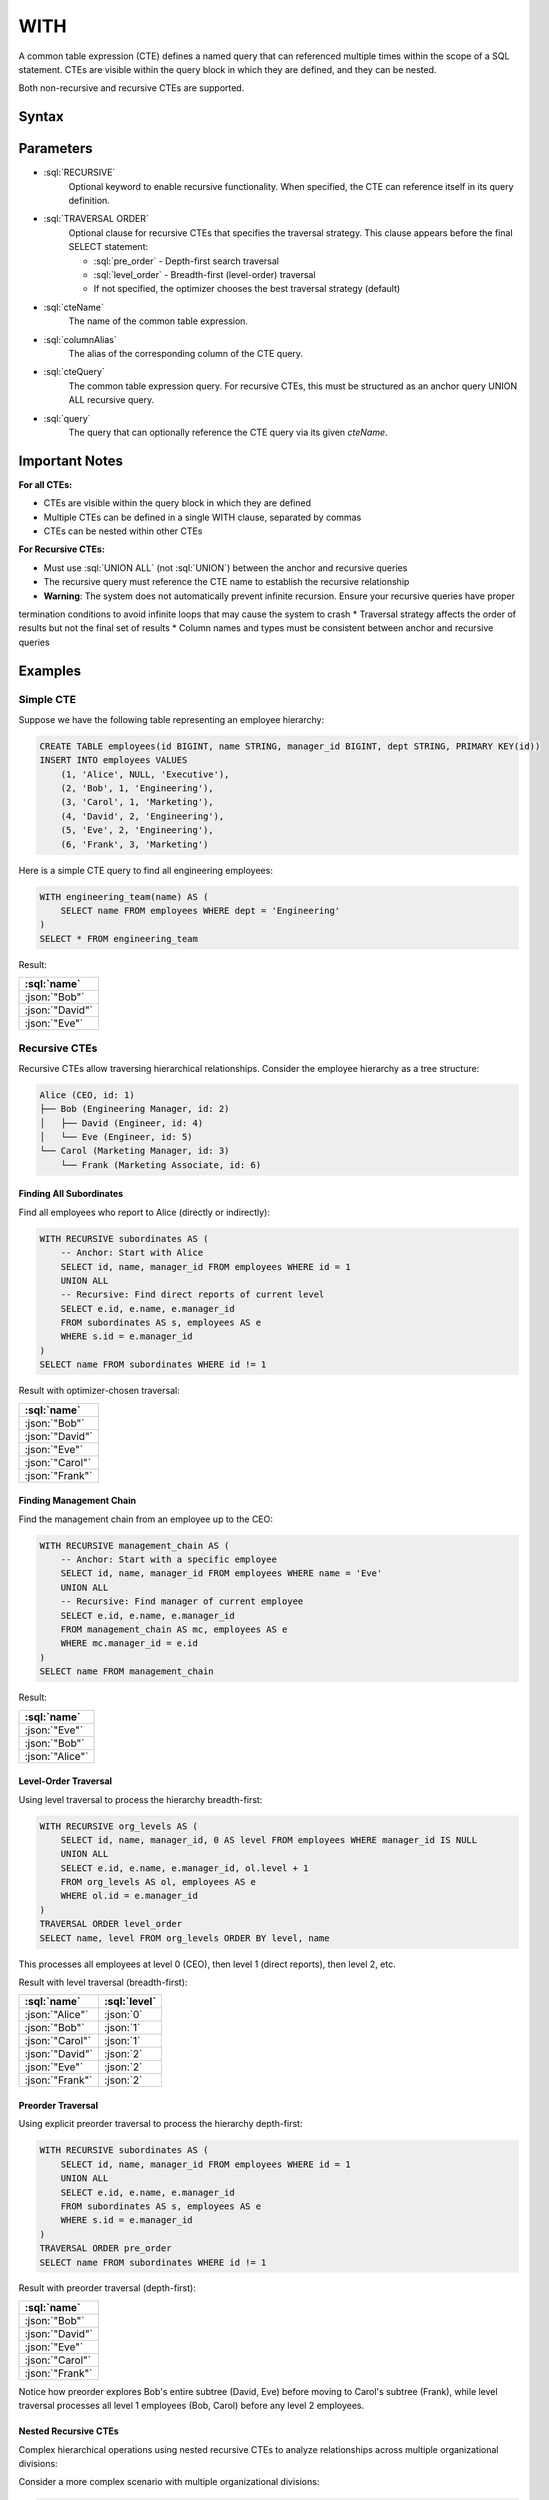 #####
WITH
#####

A common table expression (CTE) defines a named query that can referenced multiple times within the scope of a SQL statement.
CTEs are visible within the query block in which they are defined, and they can be nested.

Both non-recursive and recursive CTEs are supported.

Syntax
######

.. raw:: html
    :file: WITH.diagram.svg

Parameters
##########

* :sql:`RECURSIVE`
    Optional keyword to enable recursive functionality. When specified, the CTE can reference itself in its query definition.

* :sql:`TRAVERSAL ORDER`
    Optional clause for recursive CTEs that specifies the traversal strategy. This clause appears before the final SELECT statement:

    - :sql:`pre_order` - Depth-first search traversal
    - :sql:`level_order` - Breadth-first (level-order) traversal
    - If not specified, the optimizer chooses the best traversal strategy (default)

* :sql:`cteName`
    The name of the common table expression.

* :sql:`columnAlias`
    The alias of the corresponding column of the CTE query.

* :sql:`cteQuery`
    The common table expression query. For recursive CTEs, this must be structured as an anchor query UNION ALL recursive query.

* :sql:`query`
    The query that can optionally reference the CTE query via its given `cteName`.

Important Notes
###############

**For all CTEs:**

* CTEs are visible within the query block in which they are defined
* Multiple CTEs can be defined in a single WITH clause, separated by commas
* CTEs can be nested within other CTEs

**For Recursive CTEs:**

* Must use :sql:`UNION ALL` (not :sql:`UNION`) between the anchor and recursive queries
* The recursive query must reference the CTE name to establish the recursive relationship
* **Warning**: The system does not automatically prevent infinite recursion. Ensure your recursive queries have proper
termination conditions to avoid infinite loops that may cause the system to crash
* Traversal strategy affects the order of results but not the final set of results
* Column names and types must be consistent between anchor and recursive queries

Examples
########

Simple CTE
----------

Suppose we have the following table representing an employee hierarchy:

.. code-block:: sql

    CREATE TABLE employees(id BIGINT, name STRING, manager_id BIGINT, dept STRING, PRIMARY KEY(id))
    INSERT INTO employees VALUES
        (1, 'Alice', NULL, 'Executive'),
        (2, 'Bob', 1, 'Engineering'),
        (3, 'Carol', 1, 'Marketing'),
        (4, 'David', 2, 'Engineering'),
        (5, 'Eve', 2, 'Engineering'),
        (6, 'Frank', 3, 'Marketing')

Here is a simple CTE query to find all engineering employees:

.. code-block:: sql

    WITH engineering_team(name) AS (
        SELECT name FROM employees WHERE dept = 'Engineering'
    )
    SELECT * FROM engineering_team

Result:

.. list-table::
    :header-rows: 1

    * - :sql:`name`
    * - :json:`"Bob"`
    * - :json:`"David"`
    * - :json:`"Eve"`

Recursive CTEs
--------------

Recursive CTEs allow traversing hierarchical relationships. Consider the employee hierarchy as a tree structure:

.. code-block:: text

    Alice (CEO, id: 1)
    ├── Bob (Engineering Manager, id: 2)
    │   ├── David (Engineer, id: 4)
    │   └── Eve (Engineer, id: 5)
    └── Carol (Marketing Manager, id: 3)
        └── Frank (Marketing Associate, id: 6)

Finding All Subordinates
^^^^^^^^^^^^^^^^^^^^^^^^

Find all employees who report to Alice (directly or indirectly):

.. code-block:: sql

    WITH RECURSIVE subordinates AS (
        -- Anchor: Start with Alice
        SELECT id, name, manager_id FROM employees WHERE id = 1
        UNION ALL
        -- Recursive: Find direct reports of current level
        SELECT e.id, e.name, e.manager_id
        FROM subordinates AS s, employees AS e
        WHERE s.id = e.manager_id
    )
    SELECT name FROM subordinates WHERE id != 1

Result with optimizer-chosen traversal:

.. list-table::
    :header-rows: 1

    * - :sql:`name`
    * - :json:`"Bob"`
    * - :json:`"David"`
    * - :json:`"Eve"`
    * - :json:`"Carol"`
    * - :json:`"Frank"`

Finding Management Chain
^^^^^^^^^^^^^^^^^^^^^^^^

Find the management chain from an employee up to the CEO:

.. code-block:: sql

    WITH RECURSIVE management_chain AS (
        -- Anchor: Start with a specific employee
        SELECT id, name, manager_id FROM employees WHERE name = 'Eve'
        UNION ALL
        -- Recursive: Find manager of current employee
        SELECT e.id, e.name, e.manager_id
        FROM management_chain AS mc, employees AS e
        WHERE mc.manager_id = e.id
    )
    SELECT name FROM management_chain

Result:

.. list-table::
    :header-rows: 1

    * - :sql:`name`
    * - :json:`"Eve"`
    * - :json:`"Bob"`
    * - :json:`"Alice"`

Level-Order Traversal
^^^^^^^^^^^^^^^^^^^^^

Using level traversal to process the hierarchy breadth-first:

.. code-block:: sql

    WITH RECURSIVE org_levels AS (
        SELECT id, name, manager_id, 0 AS level FROM employees WHERE manager_id IS NULL
        UNION ALL
        SELECT e.id, e.name, e.manager_id, ol.level + 1
        FROM org_levels AS ol, employees AS e
        WHERE ol.id = e.manager_id
    )
    TRAVERSAL ORDER level_order
    SELECT name, level FROM org_levels ORDER BY level, name

This processes all employees at level 0 (CEO), then level 1 (direct reports), then level 2, etc.

Result with level traversal (breadth-first):

.. list-table::
    :header-rows: 1

    * - :sql:`name`
      - :sql:`level`
    * - :json:`"Alice"`
      - :json:`0`
    * - :json:`"Bob"`
      - :json:`1`
    * - :json:`"Carol"`
      - :json:`1`
    * - :json:`"David"`
      - :json:`2`
    * - :json:`"Eve"`
      - :json:`2`
    * - :json:`"Frank"`
      - :json:`2`

Preorder Traversal
^^^^^^^^^^^^^^^^^^

Using explicit preorder traversal to process the hierarchy depth-first:

.. code-block:: sql

    WITH RECURSIVE subordinates AS (
        SELECT id, name, manager_id FROM employees WHERE id = 1
        UNION ALL
        SELECT e.id, e.name, e.manager_id
        FROM subordinates AS s, employees AS e
        WHERE s.id = e.manager_id
    )
    TRAVERSAL ORDER pre_order
    SELECT name FROM subordinates WHERE id != 1

Result with preorder traversal (depth-first):

.. list-table::
    :header-rows: 1

    * - :sql:`name`
    * - :json:`"Bob"`
    * - :json:`"David"`
    * - :json:`"Eve"`
    * - :json:`"Carol"`
    * - :json:`"Frank"`

Notice how preorder explores Bob's entire subtree (David, Eve) before moving to Carol's subtree (Frank), while level traversal processes all level 1 employees (Bob, Carol) before any level 2 employees.

Nested Recursive CTEs
^^^^^^^^^^^^^^^^^^^^^

Complex hierarchical operations using nested recursive CTEs to analyze relationships across multiple organizational divisions:

Consider a more complex scenario with multiple organizational divisions:

.. code-block:: sql

    CREATE TABLE employees(id BIGINT, name STRING, manager_id BIGINT, dept STRING, PRIMARY KEY(id))
    INSERT INTO employees VALUES
        -- Tech Division (Alice is CEO)
        (1, 'Alice', NULL, 'Executive'),
        (2, 'Bob', 1, 'Engineering'),
        (3, 'Carol', 1, 'Engineering'),
        (4, 'David', 2, 'Engineering'),
        (5, 'Eve', 2, 'Engineering'),
        (6, 'Frank', 3, 'Engineering'),
        (7, 'Grace', 3, 'Engineering'),
        -- Sales Division (Helen is independent CEO)
        (10, 'Helen', NULL, 'Sales'),
        (11, 'Ivan', 10, 'Sales'),
        (12, 'Julia', 10, 'Sales'),
        (13, 'Kevin', 11, 'Sales'),
        (14, 'Lisa', 11, 'Sales'),
        -- Marketing Division (Mike is independent CEO)
        (20, 'Mike', NULL, 'Marketing'),
        (21, 'Nina', 20, 'Marketing'),
        (22, 'Oscar', 21, 'Marketing')

This creates a forest of three separate organizational hierarchies:

.. code-block:: text

    Tech Division:          Sales Division:         Marketing Division:
    Alice (CEO)             Helen (CEO)             Mike (CEO)
    ├── Bob                 ├── Ivan                └── Nina
    │   ├── David           │   ├── Kevin               └── Oscar
    │   └── Eve             │   └── Lisa
    └── Carol               └── Julia
        ├── Frank
        └── Grace

Find all employees who report to any of Bob's managers (colleagues in Bob's management chain):

.. code-block:: sql

    WITH RECURSIVE colleagues_of_bob AS (
        -- First: Find all managers in Bob's chain of command (ancestors)
        WITH RECURSIVE bob_managers AS (
            SELECT id, name, manager_id FROM employees WHERE name = 'Bob'
            UNION ALL
            SELECT e.id, e.name, e.manager_id
            FROM bob_managers AS bm, employees AS e
            WHERE bm.manager_id = e.id
        )
        SELECT id, name, manager_id FROM bob_managers
        UNION ALL
        -- Second: Find all employees who report to any of Bob's managers
        SELECT e.id, e.name, e.manager_id
        FROM colleagues_of_bob AS c, employees AS e
        WHERE c.id = e.manager_id AND NOT EXISTS (SELECT name FROM c WHERE name = e.name)
    )
    SELECT name FROM colleagues_of_bob WHERE name != 'Bob'

This query demonstrates several advanced concepts. The nested recursive CTEs allow the inner ``bob_managers`` CTE to
find Bob's management chain (ancestors), while the outer ``colleagues_of_bob`` CTE uses those results to find all
related employees. The ``NOT EXISTS (SELECT name FROM c WHERE name = e.name)`` predicate prevents adding employees
who are already in the result set - without this, employees could be added multiple times through different management
paths. The query uses two-phase processing: first finding Bob's management chain (Bob → Alice), then finding all
employees who report to anyone in that chain.

Result:

.. list-table::
    :header-rows: 1

    * - :sql:`name`
    * - :json:`"Alice"`
    * - :json:`"Carol"`
    * - :json:`"David"`
    * - :json:`"Eve"`
    * - :json:`"Frank"`
    * - :json:`"Grace"`

The forest structure ensures we only get employees from Bob's organizational division (Tech), not from Sales or
Marketing divisions. The existential predicate is crucial for preventing infinite loops and duplicate results in
complex recursive hierarchies.

Performance Characteristics
###########################

The choice between LEVEL and PREORDER traversal strategies can impact query performance, but the behavior is heavily affected by the specific hierarchy profile and usage patterns. Users should carefully consider these factors when selecting a traversal strategy:

**Key Considerations:**

- **Hierarchy Profile**: The structure of your data (wide vs. deep hierarchies) significantly influences which strategy performs better
- **Continuation Usage**: If you plan to use query continuations for pagination, the continuation size differences are substantial
- **Dataset Size**: Performance characteristics may vary significantly based on the total number of nodes in your hierarchy

**Continuation Size Behavior:**

One clear difference between the strategies is continuation size:

- **PREORDER**: Generates very small continuation sizes (typically <50 bytes)
- **LEVEL**: Produces much larger continuation sizes (often several KB to hundreds of KB)

This difference can be critical if you're implementing pagination or need to serialize query state.

**Execution Time Observations:**

Initial benchmarking suggests performance differences exist between the strategies, but results vary significantly based on hierarchy characteristics. Some observations from testing:

.. list-table::
    :header-rows: 1

    * - Dataset Size
      - Tree Structure
      - LEVEL Time
      - PREORDER Time
      - Notes
    * - 1,000 nodes
      - 10 levels, wide branching
      - 405ms
      - 898ms
      - LEVEL faster for wide trees
    * - 10,000 nodes
      - 10 levels, wide branching
      - 3,097ms
      - 7,620ms
      - Pattern continues
    * - Deep hierarchies
      - 100+ levels, narrow branching
      - Variable
      - Variable
      - Results depend on specific structure

**Recommendations:**

- **Test with your data**: Performance characteristics are highly dependent on your specific hierarchy structure
- **Consider continuation needs**: If you need small continuation sizes for pagination, PREORDER has a significant advantage
- **Monitor memory usage**: Different strategies may have varying memory requirements based on your dataset
- **Benchmark your use case**: Execution time performance is still under investigation and may vary significantly based on your specific queries and data patterns

The performance behavior of recursive CTEs is an active area of development and optimization. Always test with representative data before making final decisions about traversal strategies.
